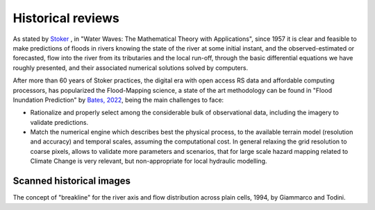 Historical reviews
==================

As stated by `Stoker`_ , in "Water Waves: The Mathematical Theory with Applications", since 1957 it is clear and feasible to make predictions of floods in rivers knowing the state of the river at some initial instant,
and the observed-estimated or forecasted, flow into the river from its tributaries and the local run-off, through the basic differential equations we have roughly presented, and their associated numerical solutions solved by computers.


After more than 60 years of Stoker practices, the digital era with open access RS data and affordable computing processors, has popularized the Flood-Mapping science, a state of the art methodology can be found in "Flood Inundation Prediction" by `Bates, 2022`_, being the main challenges to face: 

* Rationalize and properly select among the considerable bulk of observational data, including the imagery to validate predictions.

* Match the numerical engine which describes best the physical process, to the available terrain model (resolution and accuracy) and temporal scales, assuming the computational cost. In general relaxing the grid resolution to coarse pixels, allows to validate more parameters and scenarios, that for large scale hazard mapping related to Climate Change is very relevant, but non-appropriate for local hydraulic modelling.

.. _Stoker: https://doi.org/10.1002/9781118033159

.. _Bates, 2022: https://doi.org/10.1146/annurev-fluid-030121-113138


Scanned historical images
-------------------------

The concept of "breakline" for the river axis and flow distribution across plain cells, 1994, by Giammarco and Todini.

